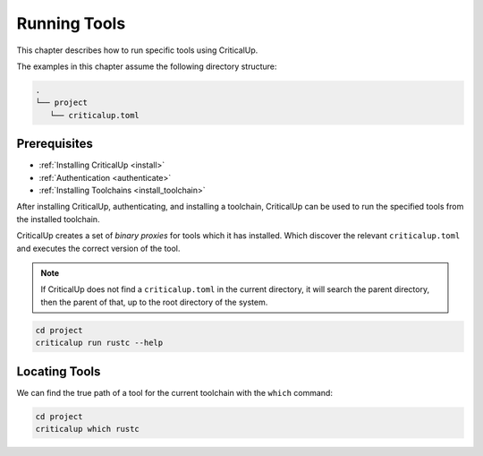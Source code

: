 .. SPDX-FileCopyrightText: The Ferrocene Developers
.. SPDX-License-Identifier: MIT OR Apache-2.0

.. _running_tools:

Running Tools
=============

This chapter describes how to run specific tools using CriticalUp.

The examples in this chapter assume the following directory structure:

.. code-block::

   .
   └── project
      └── criticalup.toml

Prerequisites
^^^^^^^^^^^^^

* :ref:`Installing CriticalUp <install>`
* :ref:`Authentication <authenticate>`
* :ref:`Installing Toolchains <install_toolchain>`

After installing CriticalUp, authenticating, and installing a toolchain,
CriticalUp can be used to run the specified tools from the installed toolchain.

CriticalUp creates a set of *binary proxies* for tools which it has installed.
Which discover the relevant ``criticalup.toml`` and executes the correct
version of the tool.

.. note::

   If CriticalUp does not find a ``criticalup.toml`` in the current directory,
   it will search the parent directory, then the parent of that, up to the root
   directory of the system.

.. code-block::

   cd project
   criticalup run rustc --help


Locating Tools
^^^^^^^^^^^^^^

We can find the true path of a tool for the current toolchain with the ``which`` command:


.. code-block::

   cd project
   criticalup which rustc
